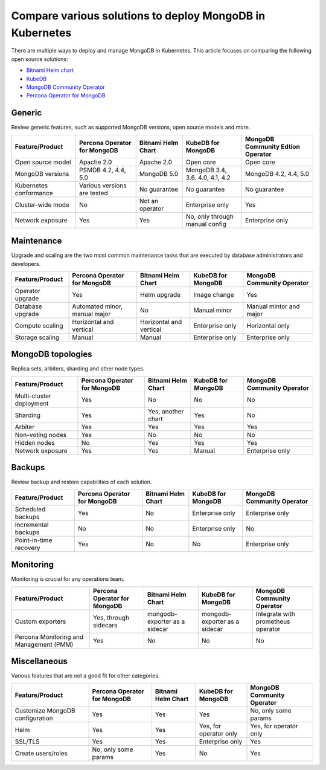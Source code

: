 .. _compare:

Compare various solutions to deploy MongoDB in Kubernetes
=========================================================

There are multiple ways to deploy and manage MongoDB in Kubernetes. This article focuses on comparing the following open source solutions:

* `Bitnami Helm chart <https://github.com/bitnami/charts/tree/master/bitnami/mongodb>`_
* `KubeDB <https://github.com/kubedb>`_
* `MongoDB Community Operator <https://github.com/mongodb/mongodb-kubernetes-operator>`_
* `Percona Operator for MongoDB <https://github.com/percona/percona-server-mongodb-operator/>`_

Generic
*******

Review generic features, such as supported MongoDB versions, open source models and more.

+-------------------------+-------------------------------+---------------------+-----------------------------------+-------------------------------------+
| Feature/Product         | Percona Operator for MongoDB  | Bitnami Helm Chart  | KubeDB for MongoDB                | MongoDB Community Edtion Operator   |
+=========================+===============================+=====================+===================================+=====================================+
| Open source model       | Apache 2.0                    | Apache 2.0          | Open core                         | Open core                           |
+-------------------------+-------------------------------+---------------------+-----------------------------------+-------------------------------------+
| MongoDB versions        | PSMDB 4.2, 4.4, 5.0           | MongoDB 5.0         | MongoDB 3.4, 3.6. 4.0, 4.1, 4.2   | MongoDB 4.2, 4.4, 5.0               |
+-------------------------+-------------------------------+---------------------+-----------------------------------+-------------------------------------+
| Kubernetes conformance  | Various versions are tested   | No guarantee        | No guarantee                      | No guarantee                        |
+-------------------------+-------------------------------+---------------------+-----------------------------------+-------------------------------------+
| Cluster-wide mode       | No                            | Not an operator     | Enterprise only                   | Yes                                 |
+-------------------------+-------------------------------+---------------------+-----------------------------------+-------------------------------------+
| Network exposure        | Yes                           | Yes                 | No, only through manual config    | Enterprise only                     |
+-------------------------+-------------------------------+---------------------+-----------------------------------+-------------------------------------+

Maintenance
***********
Upgrade and scaling are the two most common maintenance tasks that are executed by database administrators and developers.

+------------------+-------------------------------+--------------------------+---------------------+-----------------------------+
| Feature/Product  | Percona Operator for MongoDB  | Bitnami Helm Chart       | KubeDB for MongoDB  | MongoDB Community Operator  |
+==================+===============================+==========================+=====================+=============================+
| Operator upgrade | Yes                           | Helm upgrade             | Image change        | Yes                         |
+------------------+-------------------------------+--------------------------+---------------------+-----------------------------+
| Database upgrade | Automated minor, manual major | No                       | Manual minor        | Manual mintor and major     |
+------------------+-------------------------------+--------------------------+---------------------+-----------------------------+
| Compute scaling  | Horizontal and vertical       | Horizontal and vertical  | Enterprise only     | Horizontal only             |
+------------------+-------------------------------+--------------------------+---------------------+-----------------------------+
| Storage scaling  | Manual                        | Manual                   | Enterprise only     | Enterprise only             |
+------------------+-------------------------------+--------------------------+---------------------+-----------------------------+

MongoDB topologies
******************
Replica sets, arbiters, sharding and other node types.

+---------------------------+-------------------------------+---------------------+---------------------+-----------------------------+
| Feature/Product           | Percona Operator for MongoDB  | Bitnami Helm Chart  | KubeDB for MongoDB  | MongoDB Community Operator  |
+===========================+===============================+=====================+=====================+=============================+
| Multi-cluster deployment  | Yes                           | No                  | No                  | No                          |
+---------------------------+-------------------------------+---------------------+---------------------+-----------------------------+
| Sharding                  | Yes                           | Yes, another chart  | Yes                 | No                          |
+---------------------------+-------------------------------+---------------------+---------------------+-----------------------------+
| Arbiter                   | Yes                           | Yes                 | Yes                 | Yes                         |
+---------------------------+-------------------------------+---------------------+---------------------+-----------------------------+
| Non-voting nodes          | Yes                           | No                  | No                  | No                          |
+---------------------------+-------------------------------+---------------------+---------------------+-----------------------------+
| Hidden nodes              | No                            | Yes                 | Yes                 | Yes                         |
+---------------------------+-------------------------------+---------------------+---------------------+-----------------------------+
| Network exposure          | Yes                           | Yes                 | Manual              | Enterprise only             |
+---------------------------+-------------------------------+---------------------+---------------------+-----------------------------+

Backups
*******
Review backup and restore capabilities of each solution.

+-------------------------+-------------------------------+---------------------+---------------------+-----------------------------+
| Feature/Product         | Percona Operator for MongoDB  | Bitnami Helm Chart  | KubeDB for MongoDB  | MongoDB Community Operator  |
+=========================+===============================+=====================+=====================+=============================+
| Scheduled backups       | Yes                           | No                  | Enterprise only     | Enterprise only             |
+-------------------------+-------------------------------+---------------------+---------------------+-----------------------------+
| Incremental backups     | No                            | No                  | Enterprise only     | No                          |
+-------------------------+-------------------------------+---------------------+---------------------+-----------------------------+
| Point-in-time recovery  | Yes                           | No                  | No                  | Enterprise only             |
+-------------------------+-------------------------------+---------------------+---------------------+-----------------------------+

Monitoring
**********
Monitoring is crucial for any operations team.

+------------------------------------------+-------------------------------+--------------------------------+--------------------------------+--------------------------------------+
| Feature/Product                          | Percona Operator for MongoDB  | Bitnami Helm Chart             | KubeDB for MongoDB             | MongoDB Community Operator           |
+==========================================+===============================+================================+================================+======================================+
| Custom exporters                         | Yes, through sidecars         | mongodb-exporter as a sidecar  | mongodb-exporter as a sidecar  | Integrate with prometheus operator   |
+------------------------------------------+-------------------------------+--------------------------------+--------------------------------+--------------------------------------+
| Percona Monitoring and Management (PMM)  | Yes                           | No                             | No                             | No                                   |
+------------------------------------------+-------------------------------+--------------------------------+--------------------------------+--------------------------------------+

Miscellaneous
*************
Various features that are not a good fit for other categories.

+----------------------------------+-------------------------------+---------------------+-------------------------+-----------------------------+
| Feature/Product                  | Percona Operator for MongoDB  | Bitnami Helm Chart  | KubeDB for MongoDB      | MongoDB Community Operator  |
+==================================+===============================+=====================+=========================+=============================+
| Customize MongoDB configuration  | Yes                           | Yes                 | Yes                     | No, only some params        |
+----------------------------------+-------------------------------+---------------------+-------------------------+-----------------------------+
| Helm                             | Yes                           | Yes                 | Yes, for operator only  | Yes, for operator only      |
+----------------------------------+-------------------------------+---------------------+-------------------------+-----------------------------+
| SSL/TLS                          | Yes                           | Yes                 | Enterprise only         | Yes                         |
+----------------------------------+-------------------------------+---------------------+-------------------------+-----------------------------+
| Create users/roles               | No, only some params          | Yes                 | No                      | Yes                         |
+----------------------------------+-------------------------------+---------------------+-------------------------+-----------------------------+

